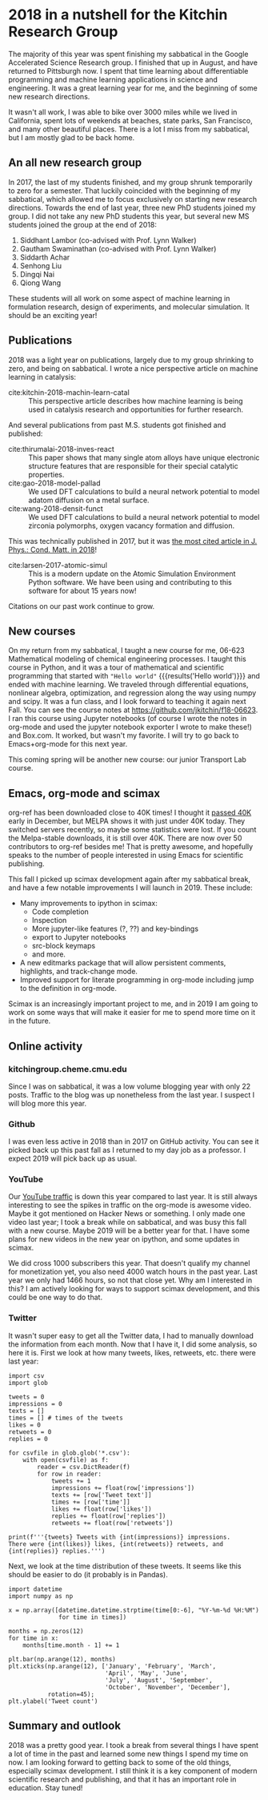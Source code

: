 * 2018 in a nutshell for the Kitchin Research Group
  :PROPERTIES:
  :categories: news
  :date:     2018/12/31 15:17:32
  :updated:  2018/12/31 15:17:32
  :org-url:  http://kitchingroup.cheme.cmu.edu/org/2018/12/31/2018-in-a-nutshell-for-the-Kitchin-Research-Group.org
  :permalink: http://kitchingroup.cheme.cmu.edu/blog/2018/12/31/2018-in-a-nutshell-for-the-Kitchin-Research-Group/index.html
  :END:

The majority of this year was spent finishing my sabbatical in the Google Accelerated Science Research group. I finished that up in August, and have returned to Pittsburgh now. I spent that time learning about differentiable programming and machine learning applications in science and engineering. It was a great learning year for me, and the beginning of some new research directions.

It wasn't all work, I was able to bike over 3000 miles while we lived in California, spent lots of weekends at beaches, state parks, San Francisco, and many other beautiful places. There is a lot I miss from my sabbatical, but I am mostly glad to be back home.

** An all new research group

In 2017, the last of my students finished, and my group shrunk temporarily to zero for a semester. That luckily coincided with the beginning of my sabbatical, which allowed me to focus exclusively on starting new research directions. Towards the end of last year, three new PhD students joined my group. I did not take any new PhD students this year, but several new MS students joined the group at the end of 2018:

1. Siddhant Lambor (co-advised with Prof. Lynn Walker)
2. Gautham Swaminathan (co-advised with Prof. Lynn Walker)
3. Siddarth Achar
4. Senhong Liu
5. Dingqi Nai
6. Qiong Wang

These students will all work on some aspect of machine learning in formulation research, design of experiments, and molecular simulation. It should be an exciting year!

** Publications

2018 was a light year on publications, largely due to my group shrinking to zero, and being on sabbatical.  I wrote a nice perspective article on machine learning in catalysis:

- cite:kitchin-2018-machin-learn-catal :: This perspective article describes how machine learning is being used in catalysis research and opportunities for further research.

And several publications from past M.S. students got finished and published:

- cite:thirumalai-2018-inves-react :: This paper shows that many single atom alloys have unique electronic structure features that are responsible for their special catalytic properties.
- cite:gao-2018-model-pallad :: We used DFT calculations to build a neural network potential to model adatom diffusion on a metal surface.
- cite:wang-2018-densit-funct :: We used DFT calculations to build a neural network potential to model zirconia polymorphs, oxygen vacancy formation and diffusion.


This was technically published in 2017, but it was [[https://twitter.com/JPhysCM/status/1078217723790921728][the most cited article in J. Phys.: Cond. Matt. in 2018]]!


- cite:larsen-2017-atomic-simul :: This is a modern update on the Atomic Simulation Environment Python software. We have been using and contributing to this software for about 15 years now!

Citations on our past work continue to grow.

#+attr_org: :width 300
[[./screenshots/date-30-12-2018-time-09-13-15.png]]

** New courses

On my return from my sabbatical, I taught a new course for me, 06-623 Mathematical modeling of chemical engineering processes. I taught this course in Python, and it was a tour of mathematical and scientific programming that started with src_ipython{"Hello world"} {{{results('Hello world')}}} and ended with machine learning. We traveled through differential equations, nonlinear algebra, optimization, and regression along the way using numpy and scipy. It was a fun class, and I look forward to teaching it again next Fall. You can see the course notes at https://github.com/jkitchin/f18-06623. I ran this course using Jupyter notebooks (of course I wrote the notes in org-mode and used the jupyter notebook exporter I wrote to make these!) and Box.com. It worked, but wasn't my favorite. I will try to go back to Emacs+org-mode for this next year.

This coming spring will be another new course: our junior Transport Lab course.

** Emacs, org-mode and scimax

org-ref has been downloaded close to 40K times! I thought it [[https://twitter.com/johnkitchin/status/1072555130850041856][passed 40K]] early in December, but MELPA shows it with just under 40K today. They switched servers recently, so maybe some statistics were lost. If you count the Melpa-stable downloads, it is still over 40K. There are now over 50 contributors to org-ref besides me! That is pretty awesome, and hopefully speaks to the number of people interested in using Emacs for scientific publishing.

This fall I picked up scimax development again after my sabbatical break, and have a few notable improvements I will launch in 2019. These include:

- Many improvements to ipython in scimax:
  - Code completion
  - Inspection
  - More jupyter-like features (?, ??) and key-bindings
  - export to Jupyter notebooks
  - src-block keymaps
  - and more.
- A new editmarks package that will allow persistent comments, highlights, and track-change mode.
- Improved support for literate programming in org-mode including jump to the definition in org-mode.

Scimax is an increasingly important project to me, and in 2019 I am going to work on some ways that will make it easier for me to spend more time on it in the future.

** Online activity

*** kitchingroup.cheme.cmu.edu

Since I was on sabbatical, it was a low volume blogging year with only 22 posts. Traffic to the blog was up nonetheless from the last year. I suspect I will blog more this year.


#+attr_org: :width 300
[[./screenshots/date-30-12-2018-time-09-25-34.png]]



*** Github

I was even less active in 2018 than in 2017 on GitHub activity. You can see it picked back up this past fall as I returned to my day job as a professor. I expect 2019 will pick back up as usual.

#+attr_org: :width 300
[[./screenshots/date-30-12-2018-time-09-26-11.png]]

*** YouTube

Our [[https://studio.youtube.com/channel/UCQp2VLAOlvq142YN3JO3y8w/analytics/tab-overview/period-year?utm_campaign=upgrade&utm_medium=redirect&utm_source=%2Fanalytics][YouTube traffic]] is down this year compared to last year. It is still always interesting to see the spikes in traffic on the org-mode is awesome video. Maybe it got mentioned on Hacker News or something. I only made one video last year; I took a break while on sabbatical, and was busy this fall with a new course. Maybe 2019 will be a better year for that. I have some plans for new videos in the new year on ipython, and some updates in scimax.

#+attr_org: :width 300
[[./screenshots/date-30-12-2018-time-09-28-26.png]]

We did cross 1000 subscribers this year. That doesn't qualify my channel for monetization yet, you also need 4000 watch hours in the past year. Last year we only had 1466 hours, so not that close yet. Why am I interested in this? I am actively looking for ways to support scimax development, and this could be one way to do that.

*** Twitter

It wasn't super easy to get all the Twitter data, I had to manually download the information from each month. Now that I have it, I did some analysis, so here it is. First we look at how many tweets, likes, retweets, etc. there were last year:

#+BEGIN_SRC ipython
import csv
import glob

tweets = 0
impressions = 0
texts = []
times = [] # times of the tweets
likes = 0
retweets = 0
replies = 0

for csvfile in glob.glob('*.csv'):
    with open(csvfile) as f:
        reader = csv.DictReader(f)
        for row in reader:
            tweets += 1
            impressions += float(row['impressions'])
            texts += [row['Tweet text']]
            times += [row['time']]
            likes += float(row['likes'])
            replies += float(row['replies'])
            retweets += float(row['retweets'])

print(f'''{tweets} Tweets with {int(impressions)} impressions.
There were {int(likes)} likes, {int(retweets)} retweets, and {int(replies)} replies.''')
#+END_SRC

#+RESULTS:
:RESULTS:
# Out[64]:
# output
471 Tweets with 282655 impressions.
There were 1089 likes, 220 retweets, and 341 replies.

:END:

Next, we look at the time distribution of these tweets. It seems like this should be easier to do (it probably is in Pandas).

#+BEGIN_SRC ipython
import datetime
import numpy as np

x = np.array([datetime.datetime.strptime(time[0:-6], "%Y-%m-%d %H:%M")
              for time in times])

months = np.zeros(12)
for time in x:
    months[time.month - 1] += 1

plt.bar(np.arange(12), months)
plt.xticks(np.arange(12), ['January', 'February', 'March',
                           'April', 'May', 'June',
                           'July', 'August', 'September',
                           'October', 'November', 'December'],
           rotation=45);
plt.ylabel('Tweet count')
#+END_SRC

#+RESULTS:
:RESULTS:
# Out[65]:




# image/png
[[file:obipy-resources/cdc7d711087c709e77a3f6d76ca7f635-2070zAJ.png]]
:END:

**** tweet wordcloud                                               :noexport:
What were all those tweets about? You can tell my age since I still use a word cloud to visualize this.

#+BEGIN_SRC ipython :results none
from wordcloud import WordCloud, STOPWORDS
%matplotlib inline
import matplotlib.pyplot as plt

# https, co, amp are all from links and html in the texts
stopwords = list(STOPWORDS) + ['https', 'kitchin', 'co', 'amp']
words = ''

for text in texts:
    words += ' '.join([word.lower() for word in text.split()])

wordcloud = WordCloud(width=1600, height=800,
                      background_color='white',
                      stopwords=stopwords,
                      min_font_size=10).generate(words)

plt.figure(figsize=(6, 4), facecolor=None)
plt.imshow(wordcloud)
plt.axis("off")
plt.tight_layout(pad=0)
plt.savefig('wordcloud.png', dpi=300)
#+END_SRC

#+attr_org: :width 300
[[./wordcloud.png]]
** Summary and outlook

2018 was a pretty good year. I took a break from several things I have spent a lot of time in the past and learned some new things I spend my time on now. I am looking forward to getting back to some of the old things, especially scimax development. I still think it is a key component of modern scientific research and publishing, and that it has an important role in education. Stay tuned!
